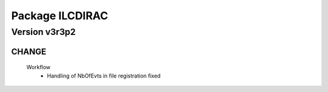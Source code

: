 ----------------
Package ILCDIRAC
----------------

Version v3r3p2
--------------

CHANGE
::::::

 Workflow
  - Handling of NbOfEvts in file registration fixed

